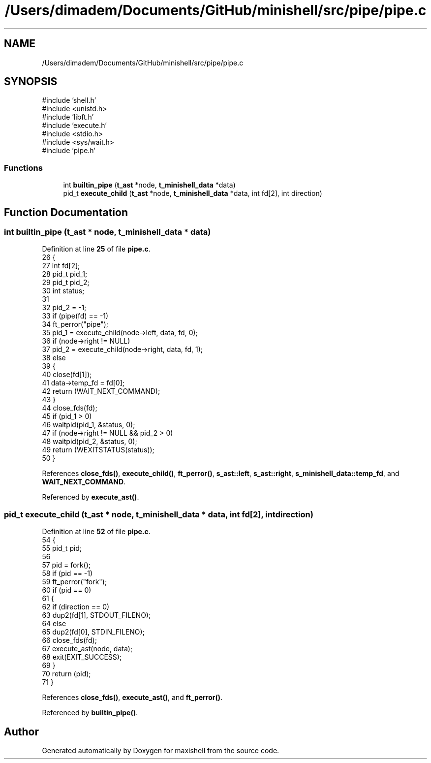 .TH "/Users/dimadem/Documents/GitHub/minishell/src/pipe/pipe.c" 3 "Version 1" "maxishell" \" -*- nroff -*-
.ad l
.nh
.SH NAME
/Users/dimadem/Documents/GitHub/minishell/src/pipe/pipe.c
.SH SYNOPSIS
.br
.PP
\fR#include 'shell\&.h'\fP
.br
\fR#include <unistd\&.h>\fP
.br
\fR#include 'libft\&.h'\fP
.br
\fR#include 'execute\&.h'\fP
.br
\fR#include <stdio\&.h>\fP
.br
\fR#include <sys/wait\&.h>\fP
.br
\fR#include 'pipe\&.h'\fP
.br

.SS "Functions"

.in +1c
.ti -1c
.RI "int \fBbuiltin_pipe\fP (\fBt_ast\fP *node, \fBt_minishell_data\fP *data)"
.br
.ti -1c
.RI "pid_t \fBexecute_child\fP (\fBt_ast\fP *node, \fBt_minishell_data\fP *data, int fd[2], int direction)"
.br
.in -1c
.SH "Function Documentation"
.PP 
.SS "int builtin_pipe (\fBt_ast\fP * node, \fBt_minishell_data\fP * data)"

.PP
Definition at line \fB25\fP of file \fBpipe\&.c\fP\&.
.nf
26 {
27     int     fd[2];
28     pid_t   pid_1;
29     pid_t   pid_2;
30     int     status;
31 
32     pid_2 = \-1;
33     if (pipe(fd) == \-1)
34         ft_perror("pipe");
35     pid_1 = execute_child(node\->left, data, fd, 0);
36     if (node\->right != NULL)
37         pid_2 = execute_child(node\->right, data, fd, 1);
38     else
39     {
40         close(fd[1]);
41         data\->temp_fd = fd[0];
42         return (WAIT_NEXT_COMMAND);
43     }
44     close_fds(fd);
45     if (pid_1 > 0)
46         waitpid(pid_1, &status, 0);
47     if (node\->right != NULL && pid_2 > 0)
48         waitpid(pid_2, &status, 0);
49     return (WEXITSTATUS(status));
50 }
.PP
.fi

.PP
References \fBclose_fds()\fP, \fBexecute_child()\fP, \fBft_perror()\fP, \fBs_ast::left\fP, \fBs_ast::right\fP, \fBs_minishell_data::temp_fd\fP, and \fBWAIT_NEXT_COMMAND\fP\&.
.PP
Referenced by \fBexecute_ast()\fP\&.
.SS "pid_t execute_child (\fBt_ast\fP * node, \fBt_minishell_data\fP * data, int fd[2], int direction)"

.PP
Definition at line \fB52\fP of file \fBpipe\&.c\fP\&.
.nf
54 {
55     pid_t   pid;
56 
57     pid = fork();
58     if (pid == \-1)
59         ft_perror("fork");
60     if (pid == 0)
61     {
62         if (direction == 0)
63             dup2(fd[1], STDOUT_FILENO);
64         else
65             dup2(fd[0], STDIN_FILENO);
66         close_fds(fd);
67         execute_ast(node, data);
68         exit(EXIT_SUCCESS);
69     }
70     return (pid);
71 }
.PP
.fi

.PP
References \fBclose_fds()\fP, \fBexecute_ast()\fP, and \fBft_perror()\fP\&.
.PP
Referenced by \fBbuiltin_pipe()\fP\&.
.SH "Author"
.PP 
Generated automatically by Doxygen for maxishell from the source code\&.
